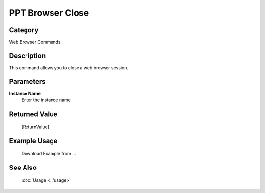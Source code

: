 PPT Browser Close
=================

Category
--------
Web Browser Commands

Description
-----------

This command allows you to close a web browser session.

Parameters
----------

**Instance Name**
	Enter the instance name



Returned Value
--------------
	[ReturnValue]

Example Usage
-------------

	Download Example from ...

See Also
--------
	:doc:`Usage <../usage>`
	
